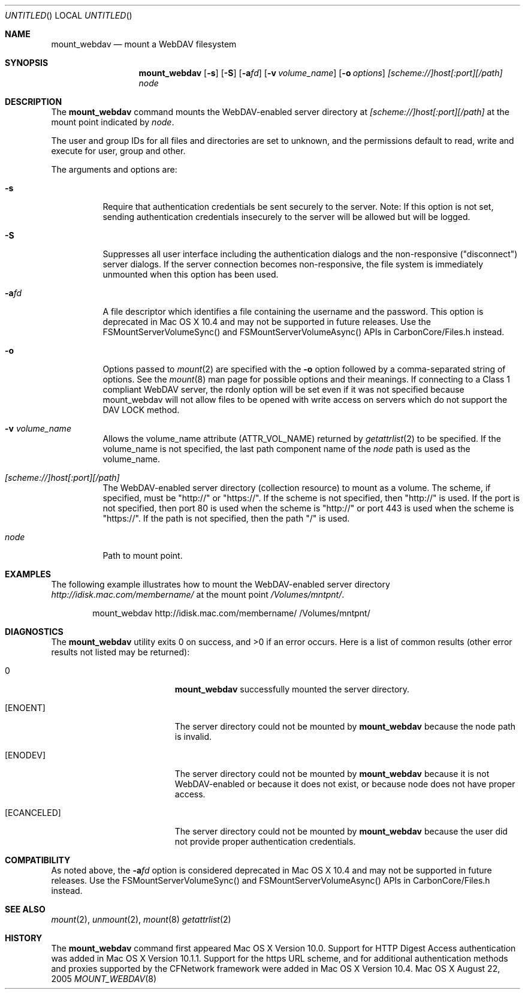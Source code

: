 .\" 
.\" Copyright (c) 2001-2005 Apple Computer, Inc. All rights reserved.
.\" 
.\" @APPLE_LICENSE_HEADER_START@
.\" 
.\" This file contains Original Code and/or Modifications of Original Code
.\" as defined in and that are subject to the Apple Public Source License
.\" Version 2.0 (the 'License'). You may not use this file except in
.\" compliance with the License. Please obtain a copy of the License at
.\" http://www.opensource.apple.com/apsl/ and read it before using this
.\" file.
.\" 
.\" The Original Code and all software distributed under the License are
.\" distributed on an 'AS IS' basis, WITHOUT WARRANTY OF ANY KIND, EITHER
.\" EXPRESS OR IMPLIED, AND APPLE HEREBY DISCLAIMS ALL SUCH WARRANTIES,
.\" INCLUDING WITHOUT LIMITATION, ANY WARRANTIES OF MERCHANTABILITY,
.\" FITNESS FOR A PARTICULAR PURPOSE, QUIET ENJOYMENT OR NON-INFRINGEMENT.
.\" Please see the License for the specific language governing rights and
.\" limitations under the License.
.\"
.\" @APPLE_LICENSE_HEADER_END@
.\"
.\" ********************************************************************
.\" *
.\" *  mount_webdav [-s] [-S] [-a<fd>] [-o options] [-v volume_name] [scheme://]host[:port][/path] node
.\" *
.\" ********************************************************************
.\"
.\" ********************************************************************
.\" *  Required macros
.\" ********************************************************************
.Dd August 22, 2005
.Os Mac\ OS\ X
.Dt MOUNT_WEBDAV 8
.\"
.\" ********************************************************************
.\" *  NAME section
.\" ********************************************************************
.Sh NAME
.Nm mount_webdav
.Nd mount a WebDAV filesystem
.\"
.\" ********************************************************************
.\" *  SYNOPSIS section
.\" ********************************************************************
.Sh SYNOPSIS
.Nm
.Op Fl s
.Op Fl S
.Op Fl a Ns Ar fd
.Op Fl v Ar volume_name
.Op Fl o Ar options
.Ar [scheme://]host[:port][/path]
.Ar node
.\"
.\" ********************************************************************
.\" *  DESCRIPTION section
.\" ********************************************************************
.Sh DESCRIPTION
The
.Nm
command mounts the WebDAV-enabled server directory at
.Ar [scheme://]host[:port][/path]
at the mount point indicated by
.Ar node .
.Pp
The user and group IDs for all files and directories are set to unknown,
and the permissions default to read, write and execute for user, group
and other.
.Pp
The arguments and options are:
.Bl -tag -width indent
.It Fl s
Require that authentication credentials be sent securely to the server.
Note: If this option is not set, sending authentication credentials insecurely
to the server will be allowed but will be logged.
.It Fl S
Suppresses all user interface including the authentication dialogs and the
non-responsive ("disconnect") server dialogs. If the server connection becomes
non-responsive, the file system is immediately unmounted when this option has
been used.
.It Fl a Ns Ar fd
A file descriptor which identifies a file containing the username and the password.
This option is deprecated in Mac OS X 10.4 and may not be supported in future
releases. Use the FSMountServerVolumeSync() and FSMountServerVolumeAsync() APIs
in CarbonCore/Files.h instead.
.It Fl o
Options passed to
.Xr mount 2
are specified with the
.Fl o
option followed by a comma-separated string of options. See the
.Xr mount 8
man page for possible options and their meanings. If connecting to a
Class 1 compliant WebDAV server, the rdonly option will be set even if
it was not specified because mount_webdav will not allow files to be
opened with write access on servers which do not support the DAV LOCK
method.
.It Fl v Ar volume_name
Allows the volume_name attribute (ATTR_VOL_NAME) returned by
.Xr getattrlist 2
to be specified. If the volume_name is not specified, the last path
component name of the
.Ar node
path is used as the volume_name.
.It Ar [scheme://]host[:port][/path]
The WebDAV-enabled server directory (collection resource) to mount as a volume.
The scheme, if specified, must be "http://" or "https://". If the scheme is not
specified, then "http://" is used.
If the port is not specified, then port 80 is used when the scheme is "http://" or
port 443 is used when the scheme is "https://".
If the path is not specified, then the path "/" is used.
.It Ar node
Path to mount point.
.El
.\"
.\" ********************************************************************
.\" *  EXAMPLES section
.\" ********************************************************************
.Sh EXAMPLES
The following example illustrates how to mount the WebDAV-enabled server
directory
.Pa http://idisk.mac.com/membername/
at the mount point
.Pa /Volumes/mntpnt/ .
.Bd -literal -offset indent
mount_webdav http://idisk.mac.com/membername/ /Volumes/mntpnt/
.Ed
.\"
.\" ********************************************************************
.\" * DIAGNOSTICS section
.\" ********************************************************************
.Sh DIAGNOSTICS
.Ex -std
Here is a list of common results (other error results not listed may be returned):
.Bl -tag -width Er
.It 0
.Nm
successfully mounted the server directory. 
.It Bq Er ENOENT
The server directory could not be mounted by
.Nm
because the node path is invalid.
.It Bq Er ENODEV
The server directory could not be mounted by
.Nm
because it is not WebDAV-enabled or because it does not exist, or
because node does not have proper access.
.It Bq Er ECANCELED
The server directory could not be mounted by
.Nm
because the user did not provide proper authentication credentials.
.El
.\"
.\" ********************************************************************
.\" *  COMPATIBILITY section
.\" ********************************************************************
.Sh COMPATIBILITY
As noted above, the
.Fl a Ns Ar fd
option is considered deprecated in Mac OS X 10.4 and may not be supported in
future releases. Use the FSMountServerVolumeSync() and FSMountServerVolumeAsync()
APIs in CarbonCore/Files.h instead.
.\"
.\" ********************************************************************
.\" *  SEE ALSO section
.\" ********************************************************************
.Sh SEE ALSO
.Xr mount 2 ,
.Xr unmount 2 ,
.Xr mount 8
.Xr getattrlist 2
.\"
.\" ********************************************************************
.\" *  HISTORY section
.\" ********************************************************************
.Sh HISTORY
The
.Nm
command first appeared Mac OS X Version 10.0. Support for HTTP Digest Access
authentication was added in Mac OS X Version 10.1.1. Support for the https
URL scheme, and for additional authentication methods and proxies supported by
the CFNetwork framework were added in Mac OS X Version 10.4.
.\"
.\" ********************************************************************
